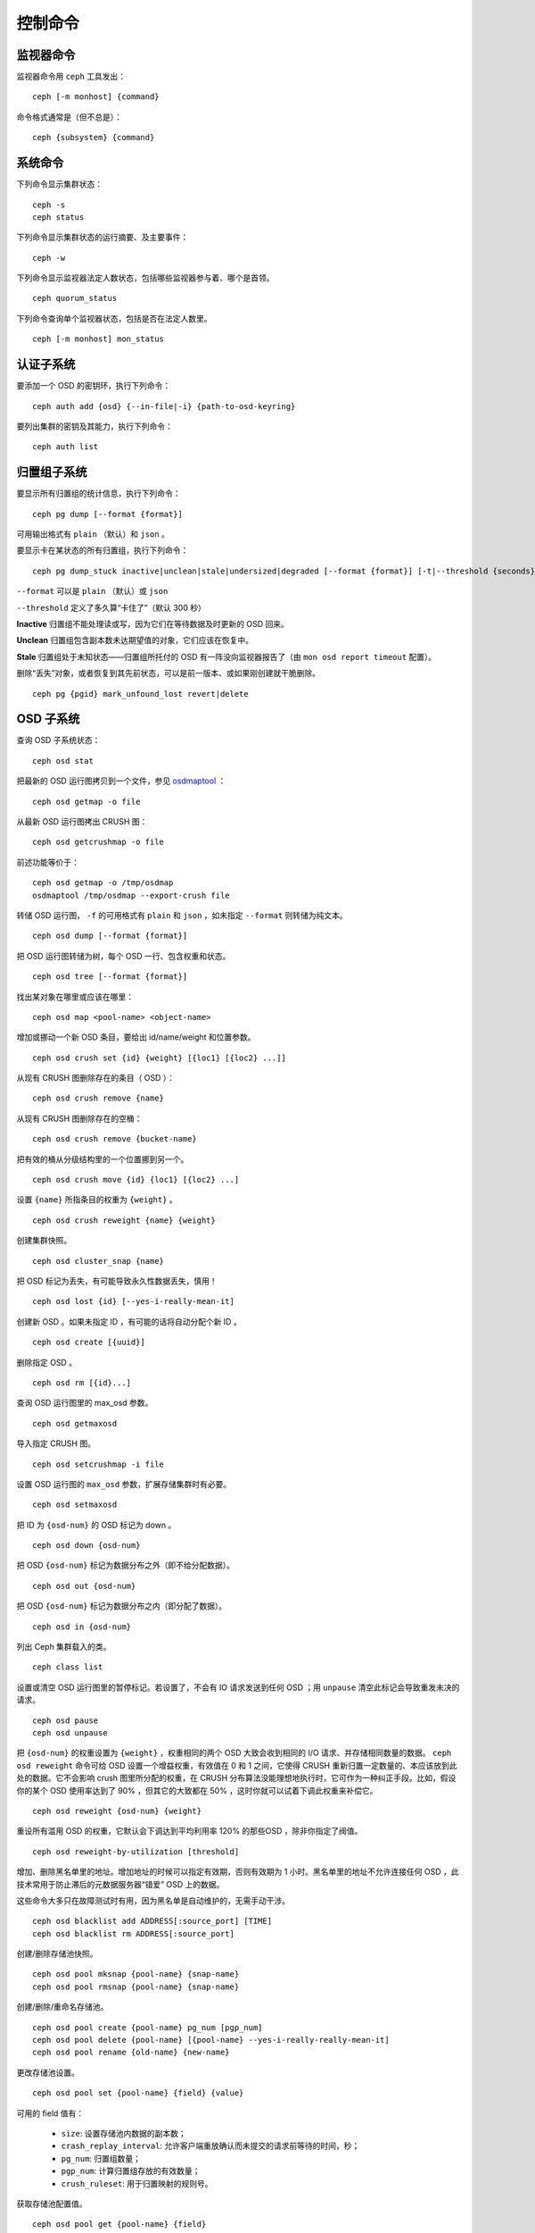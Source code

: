 .. index:: control, commands

==========
 控制命令
==========


监视器命令
==========

监视器命令用 ``ceph`` 工具发出： ::

	ceph [-m monhost] {command}

命令格式通常是（但不总是）： ::

	ceph {subsystem} {command}


系统命令
========

下列命令显示集群状态： ::

	ceph -s
	ceph status

下列命令显示集群状态的运行摘要、及主要事件： ::

	ceph -w

下列命令显示监视器法定人数状态，包括哪些监视器参与着、哪个是首领。 ::

	ceph quorum_status

下列命令查询单个监视器状态，包括是否在法定人数里。 ::

	ceph [-m monhost] mon_status


认证子系统
==========

要添加一个 OSD 的密钥环，执行下列命令： ::

	ceph auth add {osd} {--in-file|-i} {path-to-osd-keyring}

要列出集群的密钥及其能力，执行下列命令： ::

	ceph auth list


归置组子系统
============

要显示所有归置组的统计信息，执行下列命令： ::

	ceph pg dump [--format {format}]

可用输出格式有 ``plain`` （默认）和 ``json`` 。

要显示卡在某状态的所有归置组，执行下列命令： ::

	ceph pg dump_stuck inactive|unclean|stale|undersized|degraded [--format {format}] [-t|--threshold {seconds}]


``--format`` 可以是 ``plain`` （默认）或 ``json``

``--threshold`` 定义了多久算“卡住了”（默认 300 秒）

**Inactive** 归置组不能处理读或写，因为它们在等待数据及时更新的 OSD 回来。

**Unclean** 归置组包含副本数未达期望值的对象，它们应该在恢复中。

**Stale** 归置组处于未知状态——归置组所托付的 OSD 有一阵没向监视器报告了（由 \
``mon osd report timeout`` 配置）。

删除“丢失”对象，或者恢复到其先前状态，可以是前一版本、或如果刚创建就干脆删除。 ::

	ceph pg {pgid} mark_unfound_lost revert|delete


OSD 子系统
==========

查询 OSD 子系统状态： ::

	ceph osd stat

把最新的 OSD 运行图拷贝到一个文件，参见 `osdmaptool`_ ： ::

	ceph osd getmap -o file

.. _osdmaptool: ../../man/8/osdmaptool

从最新 OSD 运行图拷出 CRUSH 图： ::

	ceph osd getcrushmap -o file

前述功能等价于： ::

	ceph osd getmap -o /tmp/osdmap
	osdmaptool /tmp/osdmap --export-crush file

转储 OSD 运行图， ``-f`` 的可用格式有 ``plain`` 和 ``json`` ，如未指定 \
``--format`` 则转储为纯文本。 ::

	ceph osd dump [--format {format}]

把 OSD 运行图转储为树，每个 OSD 一行、包含权重和状态。 ::

	ceph osd tree [--format {format}]

找出某对象在哪里或应该在哪里： ::

	ceph osd map <pool-name> <object-name>

增加或挪动一个新 OSD 条目，要给出 id/name/weight 和位置参数。 ::

	ceph osd crush set {id} {weight} [{loc1} [{loc2} ...]]

从现有 CRUSH 图删除存在的条目（ OSD ）： ::

	ceph osd crush remove {name}

从现有 CRUSH 图删除存在的空桶： ::

	ceph osd crush remove {bucket-name}

把有效的桶从分级结构里的一个位置挪到另一个。 ::

	ceph osd crush move {id} {loc1} [{loc2} ...]

设置 ``{name}`` 所指条目的权重为 ``{weight}`` 。 ::

	ceph osd crush reweight {name} {weight}

创建集群快照。 ::

	ceph osd cluster_snap {name}

把 OSD 标记为丢失，有可能导致永久性数据丢失，慎用！ ::

	ceph osd lost {id} [--yes-i-really-mean-it]

创建新 OSD 。如果未指定 ID ，有可能的话将自动分配个新 ID 。 ::

	ceph osd create [{uuid}]

删除指定 OSD 。 ::

	ceph osd rm [{id}...]

查询 OSD 运行图里的 max_osd 参数。 ::

	ceph osd getmaxosd

导入指定 CRUSH 图。 ::

	ceph osd setcrushmap -i file

设置 OSD 运行图的 ``max_osd`` 参数，扩展存储集群时有必要。 ::

	ceph osd setmaxosd

把 ID 为 ``{osd-num}`` 的 OSD 标记为 down 。 ::

	ceph osd down {osd-num}

把 OSD ``{osd-num}`` 标记为数据分布之外（即不给分配数据）。 ::

	ceph osd out {osd-num}

把 OSD ``{osd-num}`` 标记为数据分布之内（即分配了数据）。 ::

	ceph osd in {osd-num}

列出 Ceph 集群载入的类。 ::

	ceph class list

设置或清空 OSD 运行图里的暂停标记。若设置了，不会有 IO 请求发送到任何 OSD ；用 \
``unpause`` 清空此标记会导致重发未决的请求。 ::

	ceph osd pause
	ceph osd unpause

把 ``{osd-num}`` 的权重设置为 ``{weight}`` ，权重相同的两个 OSD 大致会收到相同的 \
I/O 请求、并存储相同数量的数据。 ``ceph osd reweight`` 命令可给 OSD 设置一个增益\
权重，有效值在 0 和 1 之间，它使得 CRUSH 重新归置一定数量的、本应该放到此处的数据。\
它不会影响 crush 图里所分配的权重，在 CRUSH 分布算法没能理想地执行时，它可作为一种\
纠正手段。比如，假设你的某个 OSD 使用率达到了 90% ，但其它的大致都在 50% ，这时你就\
可以试着下调此权重来补偿它。 ::

	ceph osd reweight {osd-num} {weight}

重设所有滥用 OSD 的权重，它默认会下调达到平均利用率 120% 的那些OSD ，除非你指定了阀\
值。 ::

	ceph osd reweight-by-utilization [threshold]

增加、删除黑名单里的地址。增加地址的时候可以指定有效期，否则有效期为 1 小时。黑名单\
里的地址不允许连接任何 OSD ，此技术常用于防止滞后的元数据服务器“错爱” OSD 上的数据。

这些命令大多只在故障测试时有用，因为黑名单是自动维护的，无需手动干涉。 ::

	ceph osd blacklist add ADDRESS[:source_port] [TIME]
	ceph osd blacklist rm ADDRESS[:source_port]

创建/删除存储池快照。 ::

	ceph osd pool mksnap {pool-name} {snap-name}
	ceph osd pool rmsnap {pool-name} {snap-name}

创建/删除/重命名存储池。 ::

	ceph osd pool create {pool-name} pg_num [pgp_num]
	ceph osd pool delete {pool-name} [{pool-name} --yes-i-really-really-mean-it]
	ceph osd pool rename {old-name} {new-name}

更改存储池设置。 ::

	ceph osd pool set {pool-name} {field} {value}

可用的 field 值有：

	* ``size``: 设置存储池内数据的副本数；
	* ``crash_replay_interval``: 允许客户端重放确认而未提交的请求前等待的时间，秒；
	* ``pg_num``: 归置组数量；
	* ``pgp_num``: 计算归置组存放的有效数量；
	* ``crush_ruleset``: 用于归置映射的规则号。

获取存储池配置值。 ::

	ceph osd pool get {pool-name} {field}

可用的 field 值有：

	* ``pg_num``: 归置组数量；
	* ``pgp_num``: 计算归置组存放的有效数量；
	* ``lpg_num``: 本地归置组数量；
	* ``lpgp_num``: 用于存放本地归置组的数量。


向 OSD ``{osd-num}`` 下达一个洗刷命令，用通配符 ``*`` 把命令下达到所有 OSD 。 ::

	ceph osd scrub {osd-num}

向 osdN 下达修复命令，用 ``*`` 下达到所有 OSD 。 ::

	ceph osd repair N

在 osdN 上进行个简单的吞吐量测试，每次写入 ``BYTES_PER_WRITE`` 、一共写入 \
``TOTAL_BYTES`` 。默认以 4MB 增量写入 1GB 。
此压力测试是非破坏性的，不会覆盖已有 OSD 数据，但可能会暂时影响同时访问此 \
OSD 的客户端性能。 ::

	ceph tell osd.N bench [NUMER_OF_OBJECTS] [BYTES_PER_WRITE]


MDS 子系统
==========

更改在运行 mds 的参数： ::

	ceph tell mds.{mds-id} injectargs --{switch} {value} [--{switch} {value}]

例如： ::

	ceph tell mds.0 injectargs --debug_ms 1 --debug_mds 10

打开了调试消息。 ::

	ceph mds stat

显示所有元数据服务器状态。 ::

	ceph mds fail 0

把活跃 MDS 标记为失败，如果有候补此命令会触发故障转移。

.. todo:: ``ceph mds`` 子命令缺少文档：set, dump, getmap, stop, setmap


监视器子系统
============

查看监视器状态： ::

	ceph mon stat

	2011-12-14 10:40:59.044395 mon {- [mon,stat]
	2011-12-14 10:40:59.057111 mon.1 -} 'e3: 5 mons at {a=10.1.2.3:6789/0,b=10.1.2.4:6789/0,c=10.1.2.5:6789/0,d=10.1.2.6:6789/0,e=10.1.2.7:6789/0}, election epoch 16, quorum 0,1,2,3' (0)

末尾的 ``quorum`` 列表列出了当前法定人数里的监视器节点。

也可以更直接地获取： ::

	$ ./ceph quorum_status

	2011-12-14 10:44:20.417705 mon {- [quorum_status]
	2011-12-14 10:44:20.431890 mon.0 -} 

.. code-block:: javascript

	'{ "election_epoch": 10,
	  "quorum": [
	        0,
	        1,
	        2],
	  "monmap": { "epoch": 1,
	      "fsid": "444b489c-4f16-4b75-83f0-cb8097468898",
	      "modified": "2011-12-12 13:28:27.505520",
	      "created": "2011-12-12 13:28:27.505520",
	      "mons": [
	            { "rank": 0,
	              "name": "a",
	              "addr": "127.0.0.1:6789\/0"},
	            { "rank": 1,
	              "name": "b",
	              "addr": "127.0.0.1:6790\/0"},
	            { "rank": 2,
	              "name": "c",
	              "addr": "127.0.0.1:6791\/0"}]}}' (0)

如果法定人数未形成，上述命令会一直等待。

你刚刚连接的监视器的状态（用 ``-m HOST:PORT`` 另外指定）： ::

	ceph mon_status


	2011-12-14 10:45:30.644414 mon {- [mon_status]
	2011-12-14 10:45:30.644632 mon.0 -} 

.. code-block:: javascript

	'{ "name": "a",
	  "rank": 0,
	  "state": "leader",
	  "election_epoch": 10,
	  "quorum": [
	        0,
	        1,
	        2],
	  "outside_quorum": [],
	  "monmap": { "epoch": 1,
	      "fsid": "444b489c-4f16-4b75-83f0-cb8097468898",
	      "modified": "2011-12-12 13:28:27.505520",
	      "created": "2011-12-12 13:28:27.505520",
	      "mons": [
	            { "rank": 0,
	              "name": "a",
	              "addr": "127.0.0.1:6789\/0"},
	            { "rank": 1,
	              "name": "b",
	              "addr": "127.0.0.1:6790\/0"},
	            { "rank": 2,
	              "name": "c",
	              "addr": "127.0.0.1:6791\/0"}]}}' (0)

监视器状态转储： ::

	ceph mon dump

	2011-12-14 10:43:08.015333 mon {- [mon,dump]
	2011-12-14 10:43:08.015567 mon.0 -} 'dumped monmap epoch 1' (0)
	epoch 1
	fsid 444b489c-4f16-4b75-83f0-cb8097468898
	last_changed 2011-12-12 13:28:27.505520
	created 2011-12-12 13:28:27.505520
	0: 127.0.0.1:6789/0 mon.a
	1: 127.0.0.1:6790/0 mon.b
	2: 127.0.0.1:6791/0 mon.c

